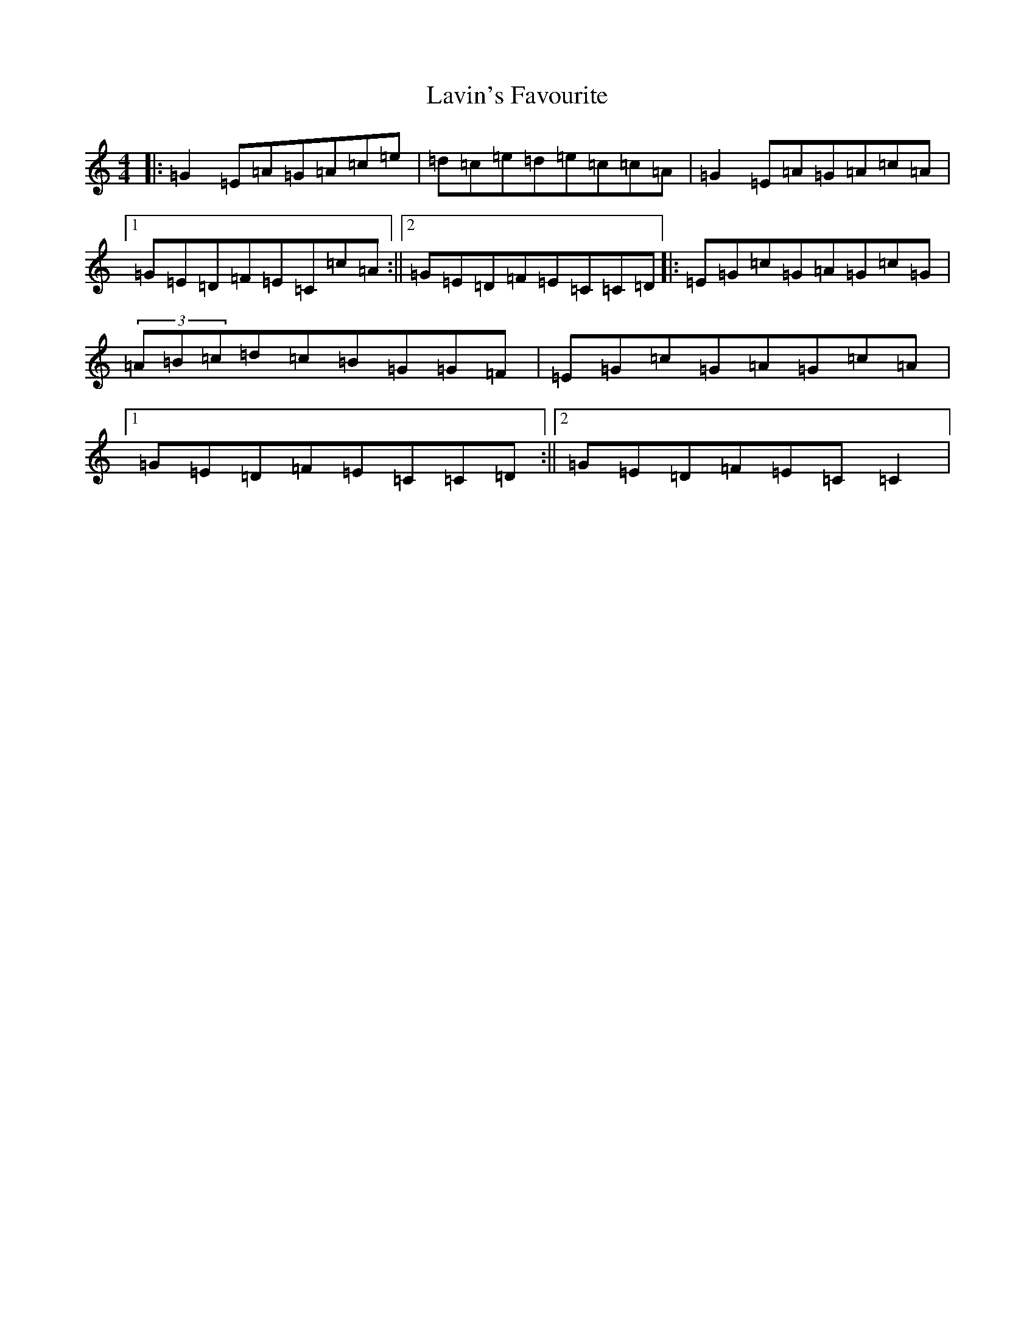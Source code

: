 X: 21310
T: Lavin's Favourite
S: https://thesession.org/tunes/4045#setting4222
R: reel
M:4/4
L:1/8
K: C Major
|:=G2=E=A=G=A=c=e|=d=c=e=d=e=c=c=A|=G2=E=A=G=A=c=A|1=G=E=D=F=E=C=c=A:||2=G=E=D=F=E=C=C=D|:=E=G=c=G=A=G=c=G|(3=A=B=c=d=c=B=G=G=F|=E=G=c=G=A=G=c=A|1=G=E=D=F=E=C=C=D:||2=G=E=D=F=E=C=C2|